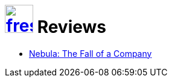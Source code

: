 = image:logo/shield.svg[fress,47,link="../"] Reviews

* link:nebula[Nebula: The Fall of a Company]

// Bluespec, RISC-V book
// AWK, MDB, DTrace books
// Dingle Bacon Ownership You Can Count On
// Leijen Xie icfp Programming with Effect Handlers and FBIP in Koka
//   Perceus Garbage Free Reference Counting with Reuse
// Rodeh B-trees, Shadowing and Clones
// Castro-Karney A Crash-Safe Key-Value Store Using Chained COW B-trees
// Twigg Stratified B-trees and versioning dictionaries
// Rodeh BTRFS The Linux B-tree Filesystem
// Graefe Modern B-Tree techniques
// Colyer Hashed and Hierarchical Timing Wheels

